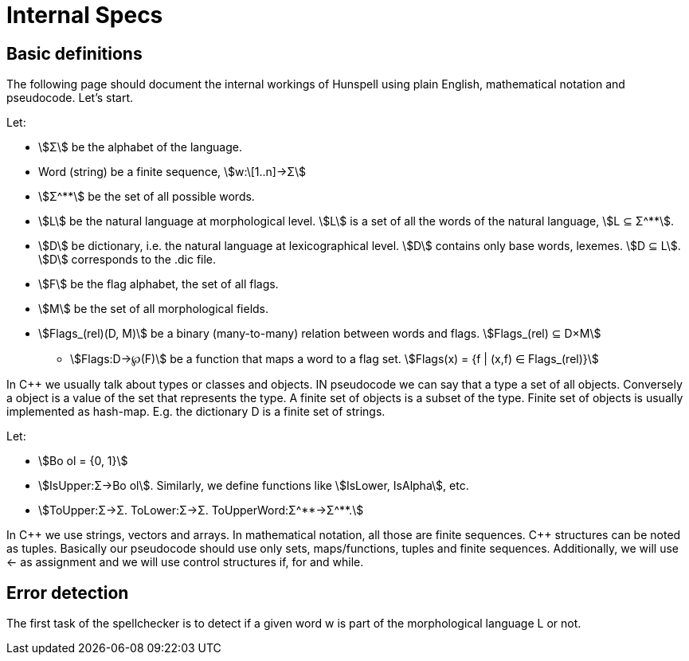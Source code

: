 Internal Specs
==============
:stem:

Basic definitions
-----------------

The following page should document the internal workings of Hunspell
using plain English, mathematical notation and pseudocode. Let's start.

Let:

* stem:[Σ] be the alphabet of the language.
* Word (string) be a finite sequence, stem:[w:\[1..n\]→Σ]
* stem:[Σ^**] be the set of all possible words.
* stem:[L] be the natural language at morphological level. stem:[L] is a set of
all the words of the natural language, stem:[L ⊆ Σ^**].
* stem:[D] be dictionary, i.e. the natural language at lexicographical level.
stem:[D] contains only base words, lexemes. stem:[D ⊆ L]. stem:[D] corresponds
to the .dic file.
* stem:[F] be the flag alphabet, the set of all flags.
* stem:[M] be the set of all morphological fields.
* stem:[Flags_(rel)(D, M)] be a binary (many-to-many) relation between words and
flags. stem:[Flags_(rel) ⊆ D×M]
** stem:[Flags:D→℘(F)] be a function that maps a word to a flag set.
stem:[Flags(x) = {f | (x,f) ∈ Flags_(rel)}]

In C++ we usually talk about types or classes and objects. IN pseudocode
we can say that a type a set of all objects. Conversely a object is a
value of the set that represents the type. A finite set of objects is a
subset of the type. Finite set of objects is usually implemented as
hash-map. E.g. the dictionary D is a finite set of strings.

Let:

* stem:[Bo ol = {0, 1}]
* stem:[IsUpper:Σ→Bo ol]. Similarly, we define functions like stem:[IsLower,
IsAlpha], etc.
* stem:[ToUpper:Σ→Σ. ToLower:Σ→Σ. ToUpperWord:Σ^**→Σ^**.]

In C\++ we use strings, vectors and arrays. In mathematical notation, all
those are finite sequences. C++ structures can be noted as tuples.
Basically our pseudocode should use only sets, maps/functions, tuples
and finite sequences. Additionally, we will use ← as assignment and we
will use control structures if, for and while.

Error detection
---------------

The first task of the spellchecker is to detect if a given word w is
part of the morphological language L or not.
